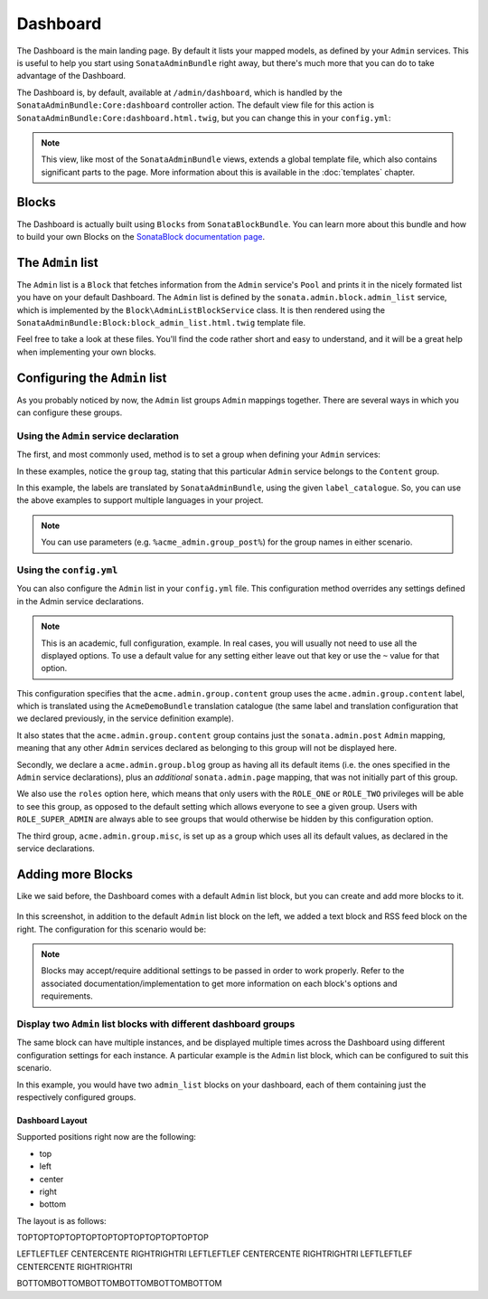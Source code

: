 Dashboard
=========

The Dashboard is the main landing page. By default it lists your mapped models,
as defined by your ``Admin`` services. This is useful to help you start using
``SonataAdminBundle`` right away, but there's much more that you can do to take
advantage of the Dashboard.

The Dashboard is, by default, available at ``/admin/dashboard``, which is handled by
the ``SonataAdminBundle:Core:dashboard`` controller action. The default view file for
this action is ``SonataAdminBundle:Core:dashboard.html.twig``, but you can change
this in your ``config.yml``:

.. configuration-block::

    .. code-block:: yaml

        # app/config/config.yml
        sonata_admin:
            templates:
                dashboard: SonataAdminBundle:Core:dashboard.html.twig

.. note::

    This view, like most of the ``SonataAdminBundle`` views, extends a global
    template file, which also contains significant parts to the page. More information
    about this is available in the :doc:`templates` chapter.

Blocks
------

The Dashboard is actually built using ``Blocks`` from ``SonataBlockBundle``. You
can learn more about this bundle and how to build your own Blocks on the
`SonataBlock documentation page`_.

The ``Admin`` list
------------------

The ``Admin`` list is a ``Block`` that fetches information from the ``Admin`` service's
``Pool`` and prints it in the nicely formated list you have on your default Dashboard.
The ``Admin`` list is defined by the ``sonata.admin.block.admin_list`` service, which is
implemented by the ``Block\AdminListBlockService`` class. It is then rendered using the
``SonataAdminBundle:Block:block_admin_list.html.twig`` template file.

Feel free to take a look at these files. You'll find the code rather short and easy to
understand, and it will be a great help when implementing your own blocks.

Configuring the ``Admin`` list
------------------------------

As you probably noticed by now, the ``Admin`` list groups ``Admin`` mappings together.
There are several ways in which you can configure these groups.

Using the ``Admin`` service declaration
^^^^^^^^^^^^^^^^^^^^^^^^^^^^^^^^^^^^^^^

The first, and most commonly used, method is to set a group when defining your ``Admin``
services:

.. configuration-block::

    .. code-block:: xml

        <service id="sonata.admin.post" class="Acme\DemoBundle\Admin\PostAdmin">
              <tag name="sonata.admin" manager_type="orm"
                  group="Content"
                  label="Post"/>
              <argument />
              <argument>Acme\DemoBundle\Entity\Post</argument>
              <argument />
          </service>

    .. code-block:: yaml

        services:
            sonata.admin.post:
                class: Acme\DemoBundle\Admin\PostAdmin
                tags:
                    - name: sonata.admin
                      manager_type: orm
                      group: "Content"
                      label: "Post"
                arguments:
                    - ~
                    - Acme\DemoBundle\Entity\Post
                    - ~

In these examples, notice the ``group`` tag, stating that this particular ``Admin``
service belongs to the ``Content`` group.

.. configuration-block::

    .. code-block:: xml

        <service id="sonata.admin.post" class="Acme\DemoBundle\Admin\PostAdmin">
              <tag name="sonata.admin" manager_type="orm"
                  group="acme.admin.group.content"
                  label="acme.admin.model.post" label_catalogue="AcmeDemoBundle"/>
              <argument />
              <argument>Acme\DemoBundle\Entity\Post</argument>
              <argument />
          </service>

    .. code-block:: yaml

        services:
            sonata.admin.post:
                class: Acme\DemoBundle\Admin\PostAdmin
                tags:
                    - name: sonata.admin
                      manager_type: orm
                      group: "acme.admin.group.content"
                      label: "acme.admin.model.post"
                      label_catalogue: "AcmeDemoBundle"
                arguments:
                    - ~
                    - Acme\DemoBundle\Entity\Post
                    - ~

In this example, the labels are translated by ``SonataAdminBundle``, using the given
``label_catalogue``. So, you can use the above examples to support multiple languages
in your project.

.. note::

    You can use parameters (e.g. ``%acme_admin.group_post%``) for the group names
    in either scenario.

Using the ``config.yml``
^^^^^^^^^^^^^^^^^^^^^^^^

You can also configure the ``Admin`` list in your ``config.yml`` file. This
configuration method overrides any settings defined in the Admin service
declarations.

.. configuration-block::

    .. code-block:: yaml

        # app/config/config.yml
        sonata_admin:
            dashboard:
                groups:
                    acme.admin.group.content:
                        label: acme.admin.group.content
                        label_catalogue: AcmeDemoBundle
                        items:
                            - sonata.admin.post
                    acme.admin.group.blog:
                        items: ~
                        item_adds:
                            - sonata.admin.page
                        roles: [ ROLE_ONE, ROLE_TWO ]
                    acme.admin.group.misc: ~

.. note::

    This is an academic, full configuration, example. In real cases, you will usually
    not need to use all the displayed options. To use a default value for any setting
    either leave out that key or use the ``~`` value for that option.

This configuration specifies that the ``acme.admin.group.content`` group uses the
``acme.admin.group.content`` label, which is translated using the ``AcmeDemoBundle``
translation catalogue (the same label and translation configuration that we declared
previously, in the service definition example).

It also states that the ``acme.admin.group.content`` group contains just the
``sonata.admin.post`` ``Admin`` mapping, meaning that any other ``Admin`` services
declared as belonging to this group will not be displayed here.

Secondly, we declare a ``acme.admin.group.blog`` group as having all its default items
(i.e. the ones specified in the ``Admin`` service declarations), plus an *additional*
``sonata.admin.page`` mapping, that was not initially part of this group.

We also use the ``roles`` option here, which means that only users with the ``ROLE_ONE``
or ``ROLE_TWO`` privileges will be able to see this group, as opposed to the default setting
which allows everyone to see a given group. Users with ``ROLE_SUPER_ADMIN`` are always
able to see groups that would otherwise be hidden by this configuration option.

The third group, ``acme.admin.group.misc``, is set up as a group which uses all its
default values, as declared in the service declarations.


Adding more Blocks
------------------

Like we said before, the Dashboard comes with a default ``Admin`` list block, but
you can create and add more blocks to it.

.. figure:: ../images/dashboard.png
   :align: center
   :alt: Dashboard
   :width: 500

In this screenshot, in addition to the default ``Admin`` list block on the left, we added
a text block and RSS feed block on the right. The configuration for this scenario would be:

.. configuration-block::

    .. code-block:: yaml

        # app/config/config.yml
        sonata_admin:
            dashboard:
                blocks:
                    -
                        position: left
                        type: sonata.admin.block.admin_list
                    -
                        position: right
                        type: sonata.block.service.text
                        settings:
                            content: >
                                <h2>Welcome to the Sonata Admin</h2>
                                <p>This is a <code>sonata.block.service.text</code> from the Block
                                Bundle, you can create and add new block in these area by configuring
                                the <code>sonata_admin</code> section.</p> <br /> For instance, here
                                a RSS feed parser (<code>sonata.block.service.rss</code>):
                    -
                        position: right
                        type: sonata.block.service.rss
                        settings:
                            title: Sonata Project's Feeds
                            url: http://sonata-project.org/blog/archive.rss


.. note::

    Blocks may accept/require additional settings to be passed in order to
    work properly. Refer to the associated documentation/implementation to
    get more information on each block's options and requirements.

Display two ``Admin`` list blocks with different dashboard groups
^^^^^^^^^^^^^^^^^^^^^^^^^^^^^^^^^^^^^^^^^^^^^^^^^^^^^^^^^^^^^^^^^

The same block can have multiple instances, and be displayed multiple times
across the Dashboard using different configuration settings for each instance.
A particular example is the ``Admin`` list block, which can be configured to
suit this scenario.

.. configuration-block::

    .. code-block:: yaml

        # app/config/config.yml
        sonata_admin:
            dashboard:
                blocks:
                    # display two dashboard blocks
                    -
                        position: left
                        type: sonata.admin.block.admin_list
                        settings:
                            groups: [sonata_page1, sonata_page2]
                    -
                        position: right
                        type: sonata.admin.block.admin_list
                        settings:
                            groups: [sonata_page3]

                groups:
                    sonata_page1:
                        items:
                            - sonata.page.admin.myitem1
                    sonata_page2:
                        items:
                            - sonata.page.admin.myitem2
                            - sonata.page.admin.myitem3
                    sonata_page3:
                        items:
                            - sonata.page.admin.myitem4

In this example, you would have two ``admin_list`` blocks on your dashboard, each
of them containing just the respectively configured groups.

.. _`SonataBlock documentation page`:  http://sonata-project.org/bundles/block/master/doc/index.html

Dashboard Layout
~~~~~~~~~~~~~~~~

Supported positions right now are the following:

* top
* left
* center
* right
* bottom

The layout is as follows:

TOPTOPTOPTOPTOPTOPTOPTOPTOPTOPTOPTOP

LEFTLEFTLEF CENTERCENTE RIGHTRIGHTRI
LEFTLEFTLEF CENTERCENTE RIGHTRIGHTRI
LEFTLEFTLEF CENTERCENTE RIGHTRIGHTRI

BOTTOMBOTTOMBOTTOMBOTTOMBOTTOMBOTTOM
